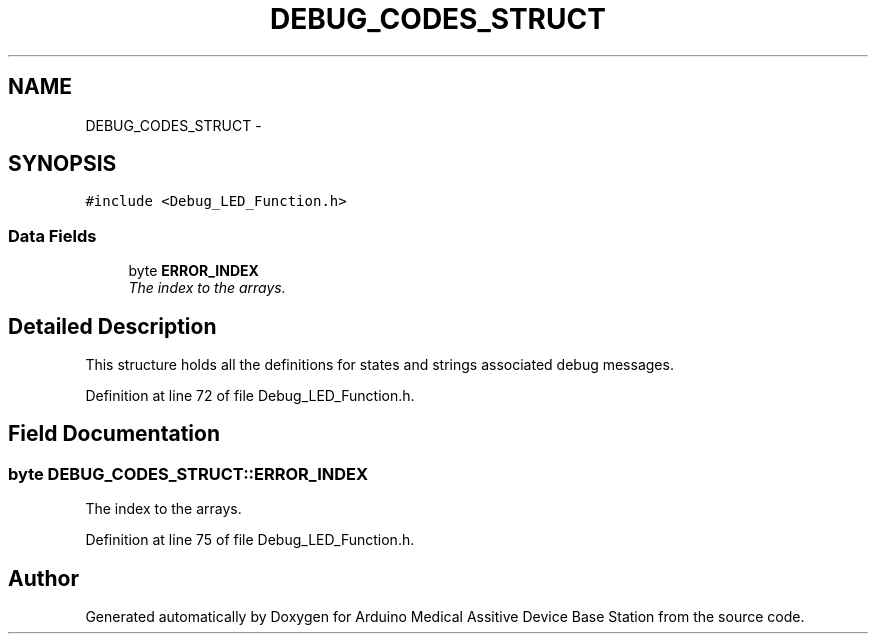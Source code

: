 .TH "DEBUG_CODES_STRUCT" 3 "Thu Aug 15 2013" "Version 1.0" "Arduino Medical Assitive Device Base Station" \" -*- nroff -*-
.ad l
.nh
.SH NAME
DEBUG_CODES_STRUCT \- 
.SH SYNOPSIS
.br
.PP
.PP
\fC#include <Debug_LED_Function\&.h>\fP
.SS "Data Fields"

.in +1c
.ti -1c
.RI "byte \fBERROR_INDEX\fP"
.br
.RI "\fIThe index to the arrays\&. \fP"
.in -1c
.SH "Detailed Description"
.PP 
This structure holds all the definitions for states and strings associated debug messages\&. 
.PP
Definition at line 72 of file Debug_LED_Function\&.h\&.
.SH "Field Documentation"
.PP 
.SS "byte DEBUG_CODES_STRUCT::ERROR_INDEX"

.PP
The index to the arrays\&. 
.PP
Definition at line 75 of file Debug_LED_Function\&.h\&.

.SH "Author"
.PP 
Generated automatically by Doxygen for Arduino Medical Assitive Device Base Station from the source code\&.
